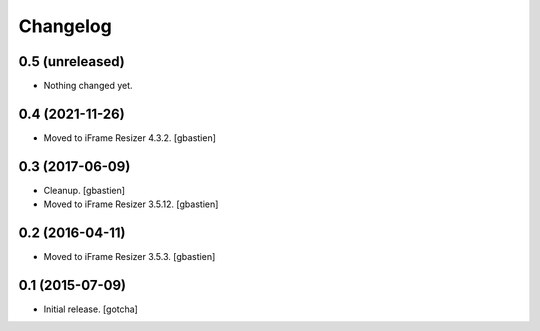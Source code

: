 Changelog
=========


0.5 (unreleased)
----------------

- Nothing changed yet.


0.4 (2021-11-26)
----------------

- Moved to iFrame Resizer 4.3.2.
  [gbastien]


0.3 (2017-06-09)
----------------

- Cleanup.
  [gbastien]
- Moved to iFrame Resizer 3.5.12.
  [gbastien]


0.2 (2016-04-11)
----------------

- Moved to iFrame Resizer 3.5.3.
  [gbastien]


0.1 (2015-07-09)
----------------

- Initial release.
  [gotcha]

